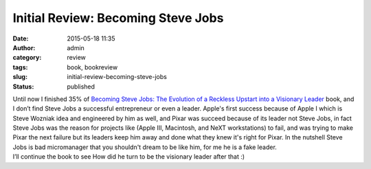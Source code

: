 Initial Review: Becoming Steve Jobs
###################################
:date: 2015-05-18 11:35
:author: admin
:category: review
:tags: book, bookreview
:slug: initial-review-becoming-steve-jobs
:status: published

|image0|

| Until now I finished 35% of `Becoming Steve Jobs: The Evolution of a
  Reckless Upstart into a Visionary
  Leader <http://www.amazon.com/gp/product/0385347405/ref=as_li_tl?ie=UTF8&camp=1789&creative=390957&creativeASIN=0385347405&linkCode=as2&tag=monsblo08-20&linkId=2SJY4Q5N7KFZ52DB>`__
  book, and I don’t find Steve Jobs a successful entrepreneur or even a
  leader. Apple's first success because of Apple I which is Steve
  Wozniak idea and engineered by him as well, and Pixar was succeed
  because of its leader not Steve Jobs, in fact Steve Jobs was the
  reason for projects like (Apple III, Macintosh, and NeXT workstations)
  to fail, and was trying to make Pixar the next failure but its leaders
  keep him away and done what they knew it's right for Pixar. In the
  nutshell Steve Jobs is bad micromanager that you shouldn't dream to be
  like him, for me he is a fake leader.
| I’ll continue the book to see How did he turn to be the visionary
  leader after that :)

.. |image0| image:: http://www.emadmokhtar.com/wp-content/uploads/1431938096_thumb.jpeg
   :class: aligncenter
   :target: http://www.emadmokhtar.com/wp-content/uploads/1431938096_full.jpeg
